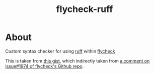 #+TITLE:flycheck-ruff
* About
  Custom syntax checker for using [[https://github.com/astral-sh/ruff][ruff]] within [[https://github.com/flycheck/flycheck][flycheck]]

  This is taken from [[https://gist.github.com/abo-abo/277d1fe1e86f0e46d3161345f26e8f3a][this gist]], which indirectly taken from [[https://github.com/flycheck/flycheck/issues/1974#issuecomment-1343495202][a comment on issue#1974 of flycheck's Github repo]].
